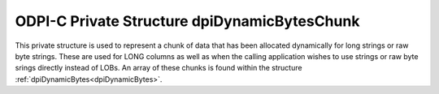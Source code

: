 .. _dpiDynamicBytesChunk:

ODPI-C Private Structure dpiDynamicBytesChunk
---------------------------------------------

This private structure is used to represent a chunk of data that has been
allocated dynamically for long strings or raw byte strings. These are used for
LONG columns as well as when the calling application wishes to use strings or
raw byte srings directly instead of LOBs. An array of these chunks is found
within the structure :ref:`dpiDynamicBytes<dpiDynamicBytes>`.

.. member:: char \*dpiDynamicBytesChunk.ptr

    Specifies a pointer to the buffer containing the chunk. This value may be
    NULL if no memory has yet been allocated for this chunk.

.. member:: uint32_t dpiDynamicBytesChunk.length

    Specifies the actual length of the data found in the buffer, in bytes. This
    value will be 0 if the buffer pointer is NULL.

.. member:: uint32_t dpiDynamicBytesChunk.allocatedLength

    Specifies the allocated length of the buffer, in bytes. This value will be
    0 if the buffer pointer is NULL.

